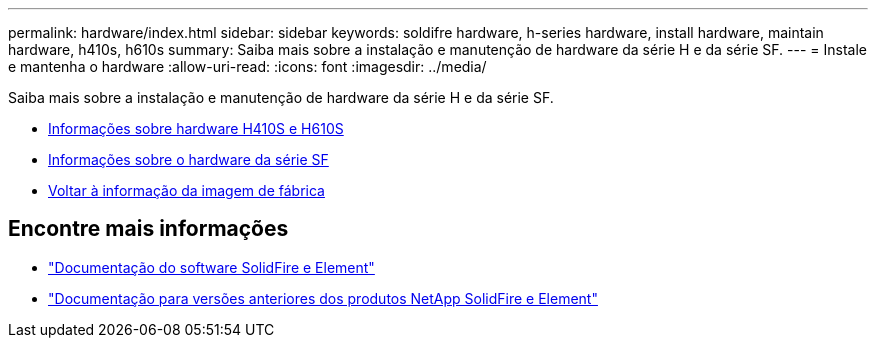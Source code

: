 ---
permalink: hardware/index.html 
sidebar: sidebar 
keywords: soldifre hardware, h-series hardware, install hardware, maintain hardware, h410s, h610s 
summary: Saiba mais sobre a instalação e manutenção de hardware da série H e da série SF. 
---
= Instale e mantenha o hardware
:allow-uri-read: 
:icons: font
:imagesdir: ../media/


[role="lead"]
Saiba mais sobre a instalação e manutenção de hardware da série H e da série SF.

* xref:concept_h410s_h610s_info.adoc[Informações sobre hardware H410S e H610S]
* xref:concept_sfseries_info.adoc[Informações sobre o hardware da série SF]
* xref:concept_rtfi_configure.html[Voltar à informação da imagem de fábrica]




== Encontre mais informações

* https://docs.netapp.com/us-en/element-software/index.html["Documentação do software SolidFire e Element"]
* https://docs.netapp.com/sfe-122/topic/com.netapp.ndc.sfe-vers/GUID-B1944B0E-B335-4E0B-B9F1-E960BF32AE56.html["Documentação para versões anteriores dos produtos NetApp SolidFire e Element"^]

